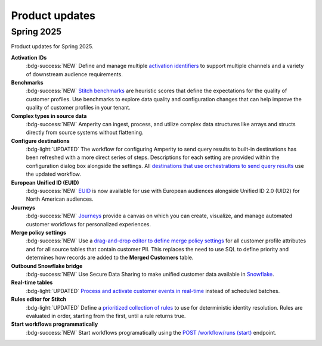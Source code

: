 .. https://docs.amperity.com/internal/


.. meta::
    :description lang=en:
        Product updates for Amperity.

.. meta::
    :content class=swiftype name=body data-type=text:
        Product updates for Amperity.

.. meta::
    :content class=swiftype name=title data-type=string:
        Product updates

==================================================
Product updates
==================================================

.. 
.. this is the format
.. 
.. Note: headers only for the product release, i.e. "April 2025". Do not use headers within the page for individual updates.
.. 
.. **title**
.. 
.. short paragraph, not more than 3 wrapped lines, that contains a link to a doc with the update. only persistent links allowed. only tier 1 or tier 2 changes. no beta announcements. in alphabetical order.
.. 
.. Three choices for badges: 
.. 
.. :bdg-info:`NOTE`
.. 
.. :bdg-success:`NEW`
.. 
.. :bdg-light:`UPDATED`
.. 


Spring 2025
==================================================

Product updates for Spring 2025.

**Activation IDs**
   :bdg-success:`NEW` Define and manage multiple `activation identifiers <https://docs.amperity.com/operator/activation_ids.html>`__ to support multiple channels and a variety of downstream audience requirements.

**Benchmarks**
   :bdg-success:`NEW` `Stitch benchmarks <https://docs.amperity.com/operator/benchmarks.html>`__ are heuristic scores that define the expectations for the quality of customer profiles. Use benchmarks to explore data quality and configuration changes that can help improve the quality of customer profiles in your tenant.

**Complex types in source data**
   :bdg-success:`NEW` Amperity can ingest, process, and utilize complex data structures like arrays and structs directly from source systems without flattening.

**Configure destinations**
   :bdg-light:`UPDATED` The workflow for configuring Amperity to send query results to built-in destinations has been refreshed with a more direct series of steps. Descriptions for each setting are provided within the configuration dialog box alongside the settings. All `destinations that use orchestrations to send query results <https://docs.amperity.com/destinations.html>`__ use the updated workflow.

**European Unified ID (EUID)**
   :bdg-success:`NEW` `EUID <https://docs.amperity.com/reference/euid.html>`__ is now available for use with European audiences alongside Unified ID 2.0 (UID2) for North American audiences.

**Journeys**
   :bdg-success:`NEW` `Journeys <https://docs.amperity.com/reference/journeys.html>`__ provide a canvas on which you can create, visualize, and manage automated customer workflows for personalized experiences.

**Merge policy settings**
   :bdg-success:`NEW` Use a `drag-and-drop editor to define merge policy settings <https://docs.amperity.com/operator/merge_policy.html>`__ for all customer profile attributes and for all source tables that contain customer PII. This replaces the need to use SQL to define priority and determines how records are added to the **Merged Customers** table.

**Outbound Snowflake bridge**
   :bdg-success:`NEW` Use Secure Data Sharing to make unified customer data available in `Snowflake <https://docs.amperity.com/operator/bridge_snowflake.html>`__.

**Real-time tables**
   :bdg-light:`UPDATED` `Process and activate customer events in real-time <https://docs.amperity.com/operator/realtime.html>`__ instead of scheduled batches.

**Rules editor for Stitch**
   :bdg-light:`UPDATED` Define a `prioritized collection of rules <https://docs.amperity.com/operator/configure_stitch.html#rules>`__ to use for deterministic identity resolution. Rules are evaluated in order, starting from the first, until a rule returns true.

**Start workflows programmatically**
   :bdg-success:`NEW` Start workflows programatically using the `POST /workflow/runs (start) <https://docs.amperity.com/api/endpoint_post_workflows_start.html>`__ endpoint.
